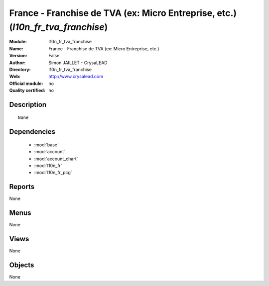 
.. module:: l10n_fr_tva_franchise
    :synopsis: France - Franchise de TVA (ex: Micro Entreprise, etc.) 
    :noindex:
.. 

.. raw:: html

    <link rel="stylesheet" href="../_static/hide_objects_in_sidebar.css" type="text/css" />

France - Franchise de TVA (ex: Micro Entreprise, etc.) (*l10n_fr_tva_franchise*)
================================================================================
:Module: l10n_fr_tva_franchise
:Name: France - Franchise de TVA (ex: Micro Entreprise, etc.)
:Version: False
:Author: Simon JAILLET - CrysaLEAD
:Directory: l10n_fr_tva_franchise
:Web: http://www.crysalead.com
:Official module: no
:Quality certified: no

Description
-----------

::

  None

Dependencies
------------

 * :mod:`base`
 * :mod:`account`
 * :mod:`account_chart`
 * :mod:`l10n_fr`
 * :mod:`l10n_fr_pcg`

Reports
-------

None


Menus
-------


None


Views
-----


None



Objects
-------

None
